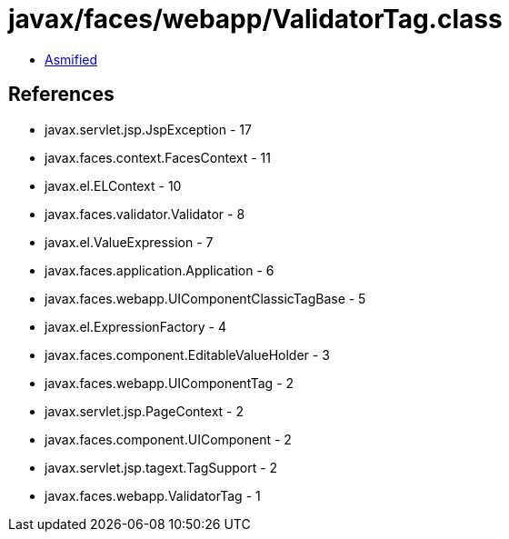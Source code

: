 = javax/faces/webapp/ValidatorTag.class

 - link:ValidatorTag-asmified.java[Asmified]

== References

 - javax.servlet.jsp.JspException - 17
 - javax.faces.context.FacesContext - 11
 - javax.el.ELContext - 10
 - javax.faces.validator.Validator - 8
 - javax.el.ValueExpression - 7
 - javax.faces.application.Application - 6
 - javax.faces.webapp.UIComponentClassicTagBase - 5
 - javax.el.ExpressionFactory - 4
 - javax.faces.component.EditableValueHolder - 3
 - javax.faces.webapp.UIComponentTag - 2
 - javax.servlet.jsp.PageContext - 2
 - javax.faces.component.UIComponent - 2
 - javax.servlet.jsp.tagext.TagSupport - 2
 - javax.faces.webapp.ValidatorTag - 1
